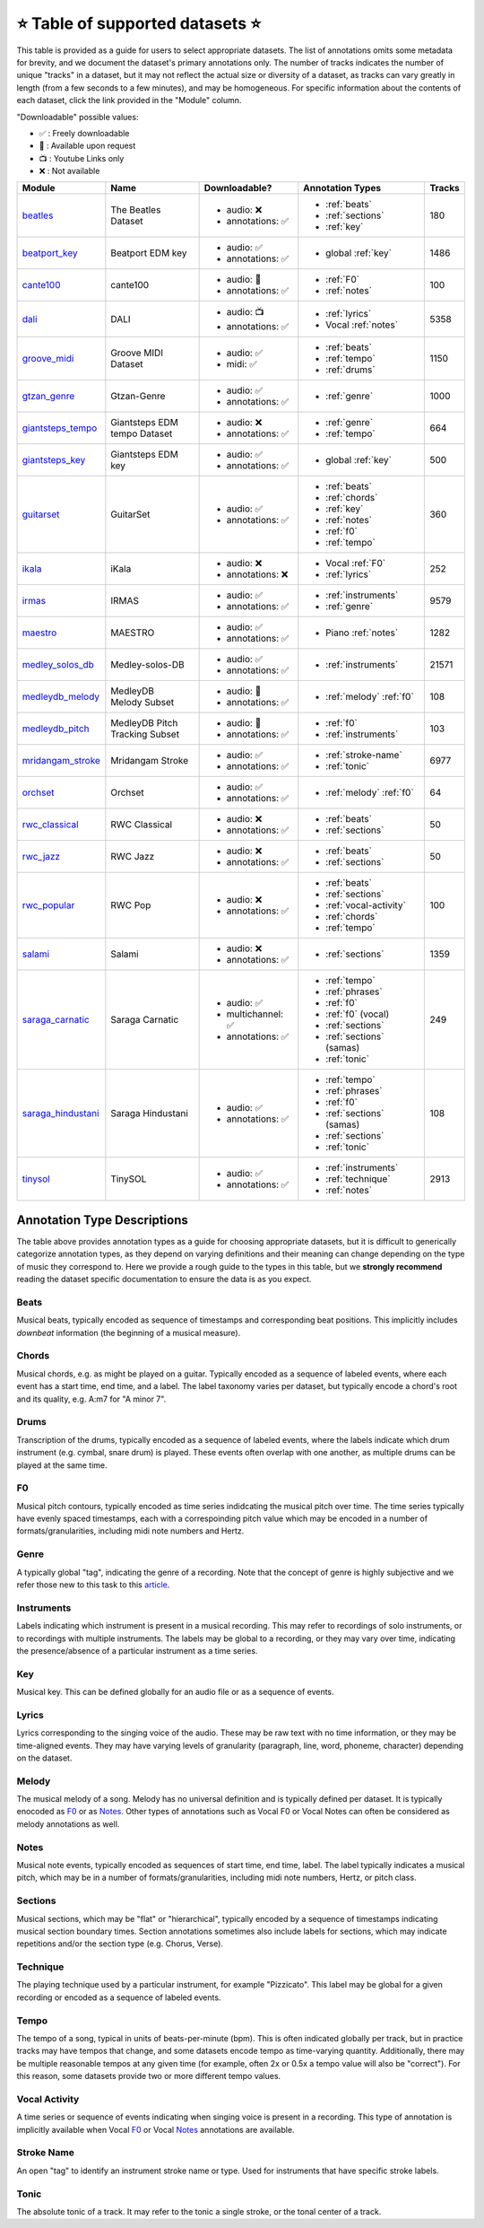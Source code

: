 .. _datasets:

⭐ Table of supported datasets ⭐
=================================

This table is provided as a guide for users to select appropriate datasets. The
list of annotations omits some metadata for brevity, and we document the dataset's
primary annotations only. The number of tracks indicates the number of unique "tracks"
in a dataset, but it may not reflect the actual size or diversity of a dataset,
as tracks can vary greatly in length (from a few seconds to a few minutes),
and may be homogeneous. For specific information about the contents of each dataset,
click the link provided in the "Module" column.

"Downloadable" possible values:

* ✅ : Freely downloadable

* 🔑 : Available upon request

* 📺 : Youtube Links only

* ❌ : Not available


+--------------------+---------------------+---------------------+---------------------------+--------+
| Module             | Name                | Downloadable?       | Annotation Types          | Tracks |
+====================+=====================+=====================+===========================+========+
| beatles_           | | The Beatles       | - audio: ❌         | - :ref:`beats`            | 180    |
|                    | | Dataset           | - annotations: ✅   | - :ref:`sections`         |        |
|                    |                     |                     | - :ref:`key`              |        |
+--------------------+---------------------+---------------------+---------------------------+--------+
| beatport_key_      |  Beatport EDM key   | - audio: ✅         | - global :ref:`key`       | 1486   |
|                    |                     | - annotations: ✅   |                           |        |
+--------------------+---------------------+---------------------+---------------------------+--------+
| cante100_          | cante100            | - audio: 🔑         | - :ref:`F0`               | 100    |
|                    |                     | - annotations: ✅   | - :ref:`notes`            |        |
+--------------------+---------------------+---------------------+---------------------------+--------+
| dali_              | DALI                | - audio: 📺         | - :ref:`lyrics`           | 5358   |
|                    |                     | - annotations: ✅   | - Vocal :ref:`notes`      |        |
+--------------------+---------------------+---------------------+---------------------------+--------+
| groove_midi_       | | Groove MIDI       | - audio: ✅         | - :ref:`beats`            | 1150   |
|                    | | Dataset           | - midi: ✅          | - :ref:`tempo`            |        |
|                    |                     |                     | - :ref:`drums`            |        |
+--------------------+---------------------+---------------------+---------------------------+--------+
| gtzan_genre_       | Gtzan-Genre         | - audio: ✅         | - :ref:`genre`            | 1000   |
|                    |                     | - annotations: ✅   |                           |        |
+--------------------+---------------------+---------------------+---------------------------+--------+
| giantsteps_tempo_  | | Giantsteps EDM    | - audio: ❌         | - :ref:`genre`            | 664    |
|                    | | tempo Dataset     | - annotations: ✅   | - :ref:`tempo`            |        |
|                    |                     |                     |                           |        |
+--------------------+---------------------+---------------------+---------------------------+--------+
| giantsteps_key_    | Giantsteps EDM key  | - audio: ✅         | - global :ref:`key`       | 500    |
|                    |                     | - annotations: ✅   |                           |        |
+--------------------+---------------------+---------------------+---------------------------+--------+
| guitarset_         | GuitarSet           | - audio: ✅         | - :ref:`beats`            | 360    |
|                    |                     | - annotations: ✅   | - :ref:`chords`           |        |
|                    |                     |                     | - :ref:`key`              |        |
|                    |                     |                     | - :ref:`notes`            |        |
|                    |                     |                     | - :ref:`f0`               |        |
|                    |                     |                     | - :ref:`tempo`            |        |
+--------------------+---------------------+---------------------+---------------------------+--------+
| ikala_             | iKala               | - audio: ❌         | - Vocal :ref:`F0`         | 252    |
|                    |                     | - annotations: ❌   | - :ref:`lyrics`           |        |
+--------------------+---------------------+---------------------+---------------------------+--------+
| irmas_             | IRMAS               | - audio: ✅         | - :ref:`instruments`      | 9579   |
|                    |                     | - annotations: ✅   | - :ref:`genre`            |        |
+--------------------+---------------------+---------------------+---------------------------+--------+
| maestro_           | MAESTRO             | - audio: ✅         | - Piano :ref:`notes`      | 1282   |
|                    |                     | - annotations: ✅   |                           |        |
+--------------------+---------------------+---------------------+---------------------------+--------+
| medley_solos_db_   | Medley-solos-DB     | - audio: ✅         | - :ref:`instruments`      | 21571  |
|                    |                     | - annotations: ✅   |                           |        |
+--------------------+---------------------+---------------------+---------------------------+--------+
| medleydb_melody_   | | MedleyDB          | - audio: 🔑         | - :ref:`melody` :ref:`f0` | 108    |
|                    | | Melody Subset     | - annotations: ✅   |                           |        |
+--------------------+---------------------+---------------------+---------------------------+--------+
| medleydb_pitch_    | | MedleyDB Pitch    | - audio: 🔑         | - :ref:`f0`               | 103    |
|                    | | Tracking Subset   | - annotations: ✅   | - :ref:`instruments`      |        |
+--------------------+---------------------+---------------------+---------------------------+--------+
| mridangam_stroke_  | Mridangam Stroke    | - audio: ✅         | - :ref:`stroke-name`      | 6977   |
|                    |                     | - annotations: ✅   | - :ref:`tonic`            |        |
+--------------------+---------------------+---------------------+---------------------------+--------+
| orchset_           | Orchset             | - audio: ✅         | - :ref:`melody` :ref:`f0` | 64     |
|                    |                     | - annotations: ✅   |                           |        |
+--------------------+---------------------+---------------------+---------------------------+--------+
| rwc_classical_     | RWC Classical       | - audio: ❌         | - :ref:`beats`            | 50     |
|                    |                     | - annotations: ✅   | - :ref:`sections`         |        |
+--------------------+---------------------+---------------------+---------------------------+--------+
| rwc_jazz_          | RWC Jazz            | - audio: ❌         | - :ref:`beats`            | 50     |
|                    |                     | - annotations: ✅   | - :ref:`sections`         |        |
+--------------------+---------------------+---------------------+---------------------------+--------+
| rwc_popular_       | RWC Pop             | - audio: ❌         | - :ref:`beats`            | 100    |
|                    |                     | - annotations: ✅   | - :ref:`sections`         |        |
|                    |                     |                     | - :ref:`vocal-activity`   |        |
|                    |                     |                     | - :ref:`chords`           |        |
|                    |                     |                     | - :ref:`tempo`            |        |
+--------------------+---------------------+---------------------+---------------------------+--------+
| salami_            | Salami              | - audio: ❌         | - :ref:`sections`         | 1359   |
|                    |                     | - annotations: ✅   |                           |        |
+--------------------+---------------------+---------------------+---------------------------+--------+
| saraga_carnatic_   | Saraga Carnatic     | - audio: ✅         | - :ref:`tempo`            | 249    |
|                    |                     | - multichannel: ✅  | - :ref:`phrases`          |        |
|                    |                     | - annotations: ✅   | - :ref:`f0`               |        |
|                    |                     |                     | - :ref:`f0` (vocal)       |        |
|                    |                     |                     | - :ref:`sections`         |        |
|                    |                     |                     | - :ref:`sections` (samas) |        |
|                    |                     |                     | - :ref:`tonic`            |        |
+--------------------+---------------------+---------------------+---------------------------+--------+
| saraga_hindustani_ | Saraga Hindustani   | - audio: ✅         | - :ref:`tempo`            | 108    |
|                    |                     | - annotations: ✅   | - :ref:`phrases`          |        |
|                    |                     |                     | - :ref:`f0`               |        |
|                    |                     |                     | - :ref:`sections` (samas) |        |
|                    |                     |                     | - :ref:`sections`         |        |
|                    |                     |                     | - :ref:`tonic`            |        |
+--------------------+---------------------+---------------------+---------------------------+--------+
| tinysol_           | TinySOL             | - audio: ✅         | - :ref:`instruments`      | 2913   |
|                    |                     | - annotations: ✅   | - :ref:`technique`        |        |
|                    |                     |                     | - :ref:`notes`            |        |
+--------------------+---------------------+---------------------+---------------------------+--------+


Annotation Type Descriptions
----------------------------
The table above provides annotation types as a guide for choosing appropriate datasets,
but it is difficult to generically categorize annotation types, as they depend on varying
definitions and their meaning can change depending on the type of music they correspond to.
Here we provide a rough guide to the types in this table, but we **strongly recommend** reading
the dataset specific documentation to ensure the data is as you expect.


.. _beats:

Beats
^^^^^
Musical beats, typically encoded as sequence of timestamps and corresponding beat positions.
This implicitly includes *downbeat* information (the beginning of a musical measure).

.. _chords:

Chords
^^^^^^
Musical chords, e.g. as might be played on a guitar. Typically encoded as a sequence of labeled events,
where each event has a start time, end time, and a label. The label taxonomy varies per dataset,
but typically encode a chord's root and its quality, e.g. A:m7 for "A minor 7".

.. _drums:

Drums
^^^^^
Transcription of the drums, typically encoded as a sequence of labeled events, where the labels
indicate which drum instrument (e.g. cymbal, snare drum) is played. These events often overlap with
one another, as multiple drums can be played at the same time.

.. _f0:

F0
^^
Musical pitch contours, typically encoded as time series indidcating the musical pitch over time.
The time series typically have evenly spaced timestamps, each with a correspoinding pitch value
which may be encoded in a number of formats/granularities, including midi note numbers and Hertz.

.. _genre:

Genre
^^^^^
A typically global "tag", indicating the genre of a recording. Note that the concept of genre is highly
subjective and we refer those new to this task to this `article`_.

.. _instruments:

Instruments
^^^^^^^^^^^
Labels indicating which instrument is present in a musical recording. This may refer to recordings of solo
instruments, or to recordings with multiple instruments. The labels may be global to a recording, or they
may vary over time, indicating the presence/absence of a particular instrument as a time series.

.. _key:

Key
^^^
Musical key. This can be defined globally for an audio file or as a sequence of events.


.. _lyrics:

Lyrics
^^^^^^
Lyrics corresponding to the singing voice of the audio. These may be raw text with no time information,
or they may be time-aligned events. They may have varying levels of granularity (paragraph, line, word,
phoneme, character) depending on the dataset.

.. _melody:

Melody
^^^^^^
The musical melody of a song. Melody has no universal definition and is typically defined per dataset.
It is typically enocoded as F0_ or as Notes_. Other types of annotations such as Vocal F0 or Vocal Notes
can often be considered as melody annotations as well.

.. _notes:

Notes
^^^^^
Musical note events, typically encoded as sequences of start time, end time, label. The label typically
indicates a musical pitch, which may be in a number of formats/granularities, including midi note numbers,
Hertz, or pitch class.

.. _sections:

Sections
^^^^^^^^
Musical sections, which may be "flat" or "hierarchical", typically encoded by a sequence of
timestamps indicating musical section boundary times. Section annotations sometimes also
include labels for sections, which may indicate repetitions and/or the section type (e.g. Chorus, Verse).

.. _technique:

Technique
^^^^^^^^^
The playing technique used by a particular instrument, for example "Pizzicato". This label may be global
for a given recording or encoded as a sequence of labeled events.

.. _tempo:

Tempo
^^^^^
The tempo of a song, typical in units of beats-per-minute (bpm). This is often indicated globally per track,
but in practice tracks may have tempos that change, and some datasets encode tempo as time-varying quantity.
Additionally, there may be multiple reasonable tempos at any given time (for example, often 2x or 0.5x a
tempo value will also be "correct"). For this reason, some datasets provide two or more different tempo values.

.. _vocal-activity:

Vocal Activity
^^^^^^^^^^^^^^
A time series or sequence of events indicating when singing voice is present in a recording. This type
of annotation is implicitly available when Vocal F0_ or Vocal Notes_ annotations are available.

.. _stroke-name:

Stroke Name
^^^^^^^^^^^
An open "tag" to identify an instrument stroke name or type. Used for instruments that have specific
stroke labels.

.. _tonic:

Tonic
^^^^^^^^^^^
The absolute tonic of a track. It may refer to the tonic a single stroke, or the tonal center of
a track.


.. _article: https://link.springer.com/article/10.1007/s10844-013-0250-y
.. _beatles: https://mirdata.readthedocs.io/en/latest/source/mirdata.html#module-mirdata.beatles
.. _cante100: https://mirdata.readthedocs.io/en/latest/source/mirdata.html#module-mirdata.cante100
.. _beatport_key: https://mirdata.readthedocs.io/en/latest/source/mirdata.html#module-mirdata.beatport_key
.. _dali: https://mirdata.readthedocs.io/en/latest/source/mirdata.html#module-mirdata.dali
.. _giantsteps_tempo: https://mirdata.readthedocs.io/en/latest/source/mirdata.html#module-mirdata.giantsteps_tempo
.. _giantsteps_key: https://mirdata.readthedocs.io/en/latest/source/mirdata.html#module-mirdata._giantsteps_key
.. _groove_midi: https://mirdata.readthedocs.io/en/latest/source/mirdata.html#module-mirdata.groove_midi
.. _gtzan_genre: https://mirdata.readthedocs.io/en/latest/source/mirdata.html#module-mirdata.gtzan_genre
.. _guitarset: https://mirdata.readthedocs.io/en/latest/source/mirdata.html#module-mirdata.guitarset
.. _ikala: https://mirdata.readthedocs.io/en/latest/source/mirdata.html#module-mirdata.ikala
.. _irmas: https://mirdata.readthedocs.io/en/latest/source/mirdata.html#module-mirdata.irmas
.. _maestro: https://mirdata.readthedocs.io/en/latest/source/mirdata.html#module-mirdata.maestro
.. _medley_solos_db: https://mirdata.readthedocs.io/en/latest/source/mirdata.html#module-mirdata.medley_solos_db
.. _medleydb_melody: https://mirdata.readthedocs.io/en/latest/source/mirdata.html#module-mirdata.medleydb_melody
.. _medleydb_pitch: https://mirdata.readthedocs.io/en/latest/source/mirdata.html#module-mirdata.medleydb_pitch
.. _mridangam_stroke: https://mirdata.readthedocs.io/en/latest/source/mirdata.html#module-mirdata.mridangam_stroke
.. _orchset: https://mirdata.readthedocs.io/en/latest/source/mirdata.html#module-mirdata.orchset
.. _rwc_classical: https://mirdata.readthedocs.io/en/latest/source/mirdata.html#module-mirdata.rwc_classical
.. _rwc_jazz: https://mirdata.readthedocs.io/en/latest/source/mirdata.html#module-mirdata.rwc_jazz
.. _rwc_popular: https://mirdata.readthedocs.io/en/latest/source/mirdata.html#module-mirdata.rwc_popular
.. _salami: https://mirdata.readthedocs.io/en/latest/source/mirdata.html#module-mirdata.salami
.. _saraga_carnatic: https://mirdata.readthedocs.io/en/latest/source/mirdata.html#module-mirdata.saraga_carnatic
.. _saraga_hindustani: https://mirdata.readthedocs.io/en/latest/source/mirdata.html#module-mirdata.saraga_hindustani
.. _tinysol: https://mirdata.readthedocs.io/en/latest/source/mirdata.html#module-mirdata.tinysol




